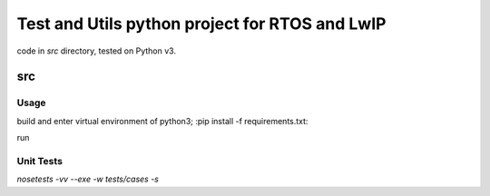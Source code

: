 ===============================================
Test and Utils python project for RTOS and LwIP
===============================================

code in `src` directory, tested on Python v3.

src
===

Usage
-----

build and enter virtual environment of python3;
:pip install -f requirements.txt:

run 


Unit Tests
----------

`nosetests -vv --exe -w tests/cases -s`


